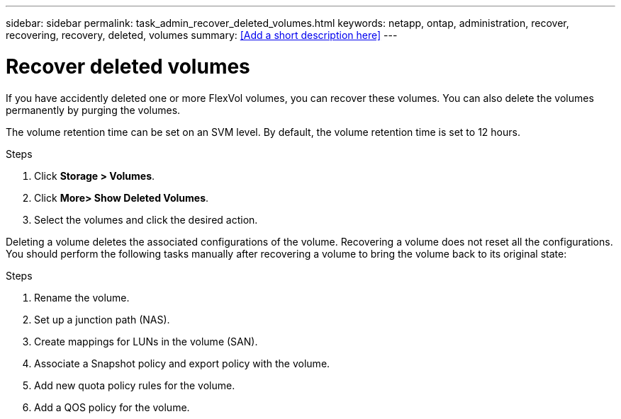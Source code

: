 ---
sidebar: sidebar
permalink: task_admin_recover_deleted_volumes.html
keywords: netapp, ontap, administration, recover, recovering, recovery, deleted, volumes
summary: <<Add a short description here>>
---

= Recover deleted volumes
:toc: macro
:toclevels: 1
:hardbreaks:
:nofooter:
:icons: font
:linkattrs:
:imagesdir: ./media/

[.lead]
If you have accidently deleted one or more FlexVol volumes, you can recover these volumes. You can also delete the volumes permanently by purging the volumes.

The volume retention time can be set on an SVM level. By default, the volume retention time is set to 12 hours.

.Steps

. Click *Storage > Volumes*.
. Click *More> Show Deleted Volumes*.
. Select the volumes and click the desired action.

Deleting a volume deletes the associated configurations of the volume. Recovering a volume does not reset all the configurations. You should perform the following tasks manually after recovering a volume to bring the volume back to its original state:

.Steps

. Rename the volume.
. Set up a junction path (NAS).
. Create mappings for LUNs in the volume (SAN).
. Associate a Snapshot policy and export policy with the volume.
. Add new quota policy rules for the volume.
. Add a QOS policy for the volume.
